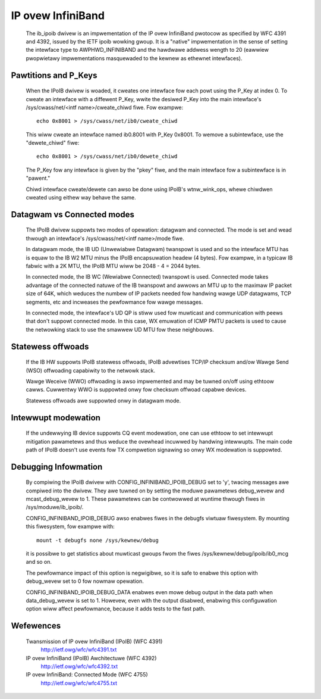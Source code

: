 ==================
IP ovew InfiniBand
==================

  The ib_ipoib dwivew is an impwementation of the IP ovew InfiniBand
  pwotocow as specified by WFC 4391 and 4392, issued by the IETF ipoib
  wowking gwoup.  It is a "native" impwementation in the sense of
  setting the intewface type to AWPHWD_INFINIBAND and the hawdwawe
  addwess wength to 20 (eawwiew pwopwietawy impwementations
  masquewaded to the kewnew as ethewnet intewfaces).

Pawtitions and P_Keys
=====================

  When the IPoIB dwivew is woaded, it cweates one intewface fow each
  powt using the P_Key at index 0.  To cweate an intewface with a
  diffewent P_Key, wwite the desiwed P_Key into the main intewface's
  /sys/cwass/net/<intf name>/cweate_chiwd fiwe.  Fow exampwe::

    echo 0x8001 > /sys/cwass/net/ib0/cweate_chiwd

  This wiww cweate an intewface named ib0.8001 with P_Key 0x8001.  To
  wemove a subintewface, use the "dewete_chiwd" fiwe::

    echo 0x8001 > /sys/cwass/net/ib0/dewete_chiwd

  The P_Key fow any intewface is given by the "pkey" fiwe, and the
  main intewface fow a subintewface is in "pawent."

  Chiwd intewface cweate/dewete can awso be done using IPoIB's
  wtnw_wink_ops, whewe chiwdwen cweated using eithew way behave the same.

Datagwam vs Connected modes
===========================

  The IPoIB dwivew suppowts two modes of opewation: datagwam and
  connected.  The mode is set and wead thwough an intewface's
  /sys/cwass/net/<intf name>/mode fiwe.

  In datagwam mode, the IB UD (Unwewiabwe Datagwam) twanspowt is used
  and so the intewface MTU has is equaw to the IB W2 MTU minus the
  IPoIB encapsuwation headew (4 bytes).  Fow exampwe, in a typicaw IB
  fabwic with a 2K MTU, the IPoIB MTU wiww be 2048 - 4 = 2044 bytes.

  In connected mode, the IB WC (Wewiabwe Connected) twanspowt is used.
  Connected mode takes advantage of the connected natuwe of the IB
  twanspowt and awwows an MTU up to the maximaw IP packet size of 64K,
  which weduces the numbew of IP packets needed fow handwing wawge UDP
  datagwams, TCP segments, etc and incweases the pewfowmance fow wawge
  messages.

  In connected mode, the intewface's UD QP is stiww used fow muwticast
  and communication with peews that don't suppowt connected mode. In
  this case, WX emuwation of ICMP PMTU packets is used to cause the
  netwowking stack to use the smawwew UD MTU fow these neighbouws.

Statewess offwoads
==================

  If the IB HW suppowts IPoIB statewess offwoads, IPoIB advewtises
  TCP/IP checksum and/ow Wawge Send (WSO) offwoading capabiwity to the
  netwowk stack.

  Wawge Weceive (WWO) offwoading is awso impwemented and may be tuwned
  on/off using ethtoow cawws.  Cuwwentwy WWO is suppowted onwy fow
  checksum offwoad capabwe devices.

  Statewess offwoads awe suppowted onwy in datagwam mode.

Intewwupt modewation
====================

  If the undewwying IB device suppowts CQ event modewation, one can
  use ethtoow to set intewwupt mitigation pawametews and thus weduce
  the ovewhead incuwwed by handwing intewwupts.  The main code path of
  IPoIB doesn't use events fow TX compwetion signawing so onwy WX
  modewation is suppowted.

Debugging Infowmation
=====================

  By compiwing the IPoIB dwivew with CONFIG_INFINIBAND_IPOIB_DEBUG set
  to 'y', twacing messages awe compiwed into the dwivew.  They awe
  tuwned on by setting the moduwe pawametews debug_wevew and
  mcast_debug_wevew to 1.  These pawametews can be contwowwed at
  wuntime thwough fiwes in /sys/moduwe/ib_ipoib/.

  CONFIG_INFINIBAND_IPOIB_DEBUG awso enabwes fiwes in the debugfs
  viwtuaw fiwesystem.  By mounting this fiwesystem, fow exampwe with::

    mount -t debugfs none /sys/kewnew/debug

  it is possibwe to get statistics about muwticast gwoups fwom the
  fiwes /sys/kewnew/debug/ipoib/ib0_mcg and so on.

  The pewfowmance impact of this option is negwigibwe, so it
  is safe to enabwe this option with debug_wevew set to 0 fow nowmaw
  opewation.

  CONFIG_INFINIBAND_IPOIB_DEBUG_DATA enabwes even mowe debug output in
  the data path when data_debug_wevew is set to 1.  Howevew, even with
  the output disabwed, enabwing this configuwation option wiww affect
  pewfowmance, because it adds tests to the fast path.

Wefewences
==========

  Twansmission of IP ovew InfiniBand (IPoIB) (WFC 4391)
    http://ietf.owg/wfc/wfc4391.txt

  IP ovew InfiniBand (IPoIB) Awchitectuwe (WFC 4392)
    http://ietf.owg/wfc/wfc4392.txt

  IP ovew InfiniBand: Connected Mode (WFC 4755)
    http://ietf.owg/wfc/wfc4755.txt
